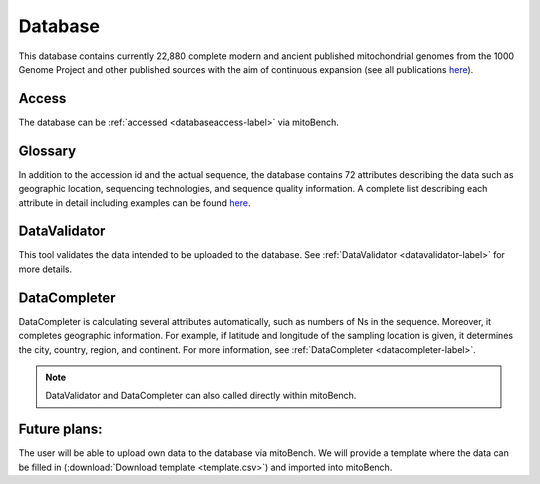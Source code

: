 .. _database-label:

Database
============

This database contains currently 22,880 complete modern and ancient published mitochondrial genomes from the 1000 Genome
Project and other published sources with the aim of continuous expansion
(see all publications `here <https://docs.google.com/spreadsheets/d/1AM9izcYYnGUoZrBaVGNWBQzldTgossOYX23fgJK474o/edit?usp=sharing>`_).

Access
-------

The database can be :ref:`accessed <databaseaccess-label>` via mitoBench.

Glossary
---------
In addition to the accession id and the actual sequence, the database contains 72 attributes describing the data such as
geographic location, sequencing technologies, and sequence quality information. A complete list describing each attribute in detail including
examples can be found `here <https://bit.ly/2WZtYWs>`_.

DataValidator
-------------
This tool validates the data intended to be uploaded to the database. See :ref:`DataValidator <datavalidator-label>` for
more details.

DataCompleter
-------------
DataCompleter is calculating several attributes automatically, such as numbers of Ns in the sequence. Moreover, it completes
geographic information. For example, if latitude and longitude of the sampling location is given, it determines the
city, country, region, and continent. For more information, see :ref:`DataCompleter <datacompleter-label>`.


.. note::
   DataValidator and DataCompleter can also called directly within mitoBench.



Future plans:
-------------
The user will be able to upload own data to the database via mitoBench. We will provide a template where the data can be
filled in (:download:`Download template <template.csv>`) and imported into mitoBench.


